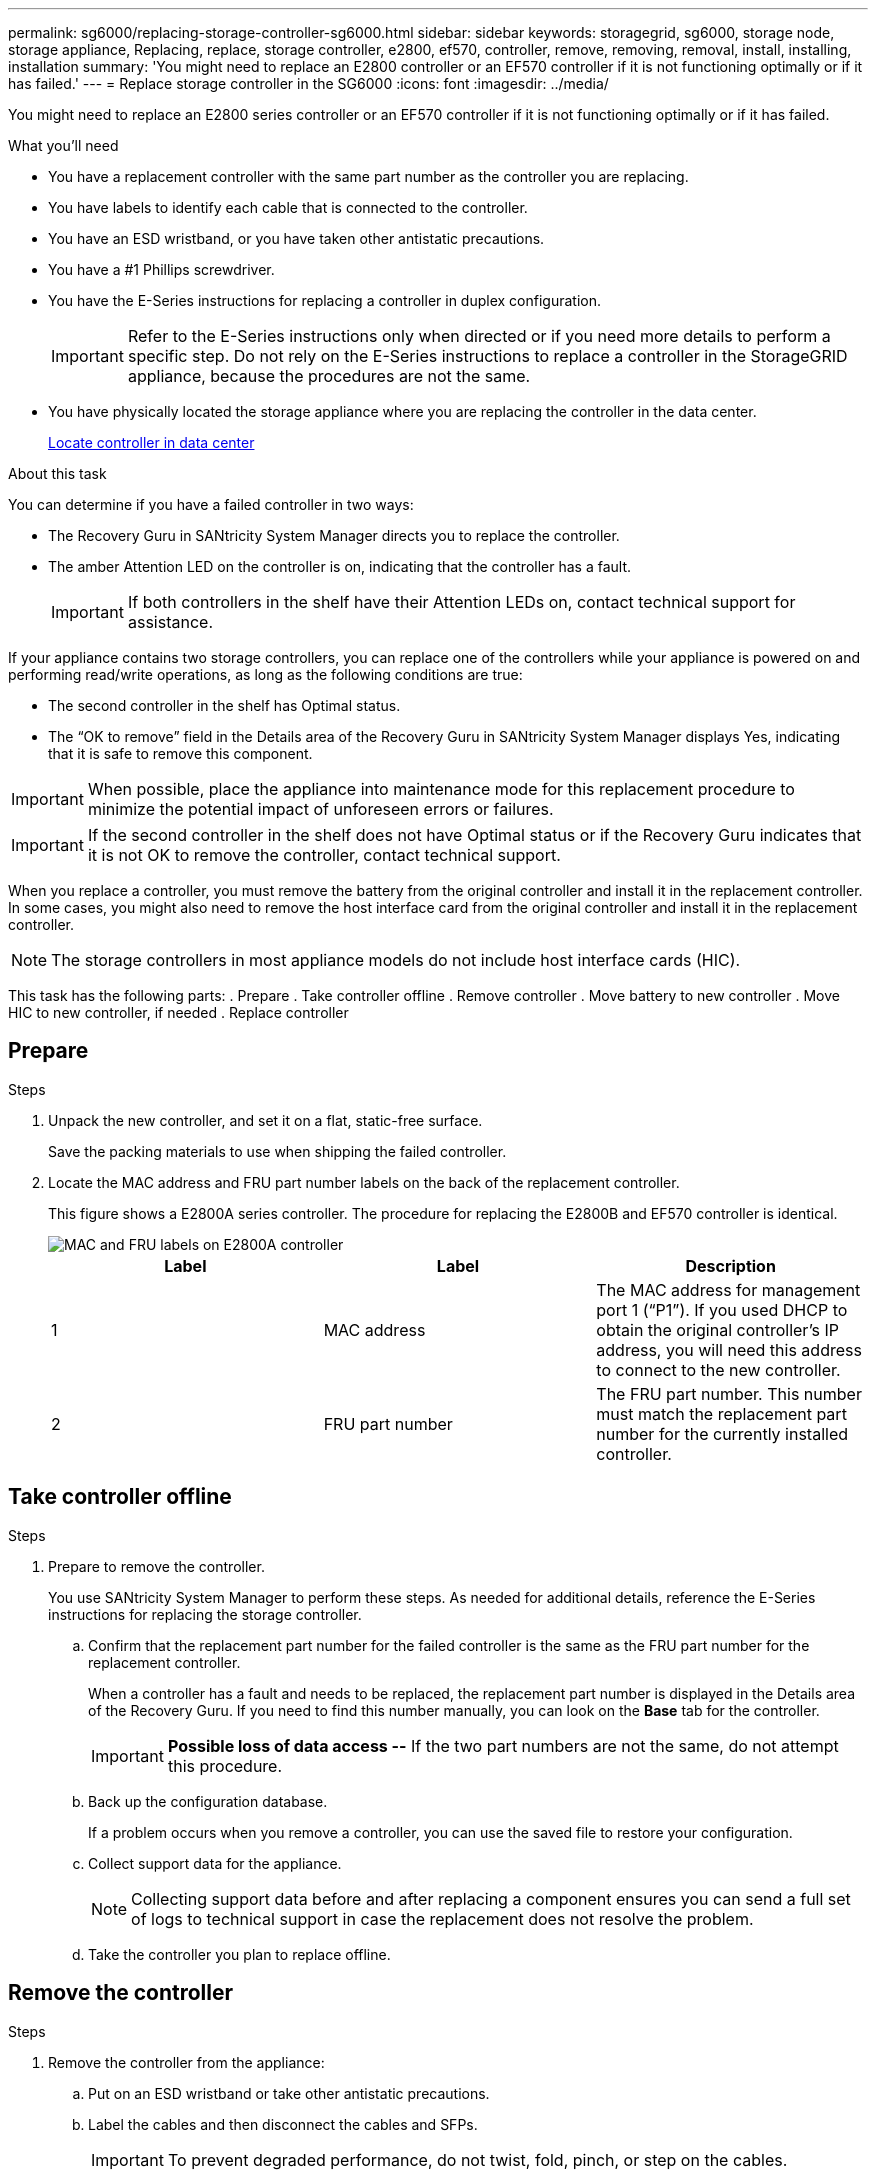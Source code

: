 ---
permalink: sg6000/replacing-storage-controller-sg6000.html
sidebar: sidebar
keywords: storagegrid, sg6000, storage node, storage appliance, Replacing, replace, storage controller, e2800, ef570, controller, remove, removing, removal, install, installing, installation
summary: 'You might need to replace an E2800 controller or an EF570 controller if it is not functioning optimally or if it has failed.'
---
= Replace storage controller in the SG6000
:icons: font
:imagesdir: ../media/

[.lead]
You might need to replace an E2800 series controller or an EF570 controller if it is not functioning optimally or if it has failed.

.What you'll need

* You have a replacement controller with the same part number as the controller you are replacing.
* You have labels to identify each cable that is connected to the controller.
* You have an ESD wristband, or you have taken other antistatic precautions.
* You have a #1 Phillips screwdriver.
* You have the E-Series instructions for replacing a controller in duplex configuration.
+
IMPORTANT: Refer to the E-Series instructions only when directed or if you need more details to perform a specific step. Do not rely on the E-Series instructions to replace a controller in the StorageGRID appliance, because the procedures are not the same.

* You have physically located the storage appliance where you are replacing the controller in the data center.
+
xref:locating-controller-in-data-center.adoc[Locate controller in data center]

.About this task

You can determine if you have a failed controller in two ways:

* The Recovery Guru in SANtricity System Manager directs you to replace the controller.
* The amber Attention LED on the controller is on, indicating that the controller has a fault.
+
IMPORTANT: If both controllers in the shelf have their Attention LEDs on, contact technical support for assistance.

If your appliance contains two storage controllers, you can replace one of the controllers while your appliance is powered on and performing read/write operations, as long as the following conditions are true:

* The second controller in the shelf has Optimal status.
* The "`OK to remove`" field in the Details area of the Recovery Guru in SANtricity System Manager displays Yes, indicating that it is safe to remove this component.

IMPORTANT: When possible, place the appliance into maintenance mode for this replacement procedure to minimize the potential impact of unforeseen errors or failures.

IMPORTANT: If the second controller in the shelf does not have Optimal status or if the Recovery Guru indicates that it is not OK to remove the controller, contact technical support.

When you replace a controller, you must remove the battery from the original controller and install it in the replacement controller. In some cases, you might also need to remove the host interface card from the original controller and install it in the replacement controller.

NOTE: The storage controllers in most appliance models do not include host interface cards (HIC).

This task has the following parts: 
. Prepare
. Take controller offline
. Remove controller
. Move battery to new controller
. Move HIC to new controller, if needed
. Replace controller

//For systems with two controllers, both controllers must have the same model number. 

== Prepare
.Steps

. Unpack the new controller, and set it on a flat, static-free surface.
+
Save the packing materials to use when shipping the failed controller.

. Locate the MAC address and FRU part number labels on the back of the replacement controller.
+
This figure shows a E2800A series controller. The procedure for replacing the E2800B and EF570 controller is identical.
+
image::../media/e2800_labels_on_controller.gif[MAC and FRU labels on E2800A controller]
+
[options="header"]
|===
| Label| Label| Description
a|
1
a|
MAC address
a|
The MAC address for management port 1 ("`P1`"). If you used DHCP to obtain the original controller's IP address, you will need this address to connect to the new controller.
a|
2
a|
FRU part number
a|
The FRU part number. This number must match the replacement part number for the currently installed controller.
|===

== Take controller offline
.Steps

. Prepare to remove the controller.
+
You use SANtricity System Manager to perform these steps. As needed for additional details, reference the E-Series instructions for replacing the storage controller.

 .. Confirm that the replacement part number for the failed controller is the same as the FRU part number for the replacement controller.
+
When a controller has a fault and needs to be replaced, the replacement part number is displayed in the Details area of the Recovery Guru. If you need to find this number manually, you can look on the *Base* tab for the controller.
+
IMPORTANT: *Possible loss of data access --* If the two part numbers are not the same, do not attempt this procedure.

 .. Back up the configuration database.
+
If a problem occurs when you remove a controller, you can use the saved file to restore your configuration.

 .. Collect support data for the appliance.
+
NOTE: Collecting support data before and after replacing a component ensures you can send a full set of logs to technical support in case the replacement does not resolve the problem.

 .. Take the controller you plan to replace offline.

== Remove the controller
.Steps

. Remove the controller from the appliance:
 .. Put on an ESD wristband or take other antistatic precautions.
 .. Label the cables and then disconnect the cables and SFPs.
+
IMPORTANT: To prevent degraded performance, do not twist, fold, pinch, or step on the cables.

 .. Release the controller from the appliance by squeezing the latch on the cam handle until it releases, and then open the cam handle to the right.
 .. Using two hands and the cam handle, slide the controller out of the appliance.
+
IMPORTANT: Always use two hands to support the weight of the controller.

 .. Place the controller on a flat, static-free surface with the removable cover facing up.
 .. Remove the cover by pressing down on the button and sliding the cover off.

== Move battery to the new controller
.Steps

. Remove the battery from the failed controller, and install it into the replacement controller:
 .. Confirm that the green LED inside the controller (between the battery and the DIMMs) is off.
+
If this green LED is on, the controller is still using battery power. You must wait for this LED to go off before removing any components.
+
image::../media/e2800_internal_cache_active_led.gif[Green LED on E2800]
+
[options="header"]
|===
| Item| Description
a|
1
a|
Internal Cache Active LED
a|
2
a|
Battery
|===

 .. Locate the blue release latch for the battery.
 .. Unlatch the battery by pushing the release latch down and away from the controller.
+
image::../media/e2800_remove_battery.gif[Battery Latch]
+
[options="header"]
|===
| Item| Description
a|
1
a|
Battery release latch
a|
2
a|
Battery
|===

 .. Lift up on the battery, and slide it out of the controller.
 .. Remove the cover from the replacement controller.
 .. Orient the replacement controller so that the slot for the battery faces toward you.
 .. Insert the battery into the controller at a slight downward angle.
+
You must insert the metal flange at the front of the battery into the slot on the bottom of the controller, and slide the top of the battery beneath the small alignment pin on the left side of the controller.

 .. Move the battery latch up to secure the battery.
+
When the latch clicks into place, the bottom of the latch hooks into a metal slot on the chassis.

 .. Turn the controller over to confirm that the battery is installed correctly.
+
IMPORTANT: *Possible hardware damage* -- The metal flange at the front of the battery must be completely inserted into the slot on the controller (as shown in the first figure). If the battery is not installed correctly (as shown in the second figure), the metal flange might contact the controller board, causing damage.

  *** *Correct -- The battery's metal flange is completely inserted in the slot on the controller:*
+
image::../media/e2800_battery_flange_ok.gif[Battery Flange Correct]

  *** *Incorrect -- The battery's metal flange is not inserted into the slot on the controller:*
+
image::../media/e2800_battery_flange_not_ok.gif[Battery Flange Incorrect]
. Replace the controller cover.

== Move HIC to new controller, if needed
.Steps

 .. If the failed controller includes a host interface card (HIC), move the HIC from the failed controller to the replacement controller.
 +
 A separate HIC card is used for the E2800A controller only. The HIC is mounted to the main controller board and includes two SPF connectors.  
 //need a stmt to tell how to know if they have it. but I'm making up these specifics//
 


 
 A does not have a HIC (E2800B), replace the controller cover. If the controller does have a HIC (E2800A), <<move_the_HIC_to_the_replacement_controller, move the HIC from the failed controller to the replacement controller>>.

 . [[move_the_HIC_to_the_replacement_controller]]If equipped with a HIC, move the HIC from the failed controller to the replacement controller.
.. Remove any SFPs from the HIC.
.. Using a #1 Phillips screwdriver, remove the screws that attach the HIC faceplate to the controller.
+
There are four screws: one on the top, one on the side, and two on the front.
+
image::../media/28_dwg_e2800_hic_faceplace_screws_maint-e2800.png[E2800 faceplate screws]

.. Remove the HIC faceplate.
.. Using your fingers or a Phillips screwdriver, loosen the three thumbscrews that secure the HIC to the controller card.
.. Carefully detach the HIC from the controller card by lifting the card up and sliding it back.
+
CAUTION: Be careful not to scratch or bump the components on the bottom of the HIC or on the top of the controller card.
+
image::../media/28_dwg_e2800_hic_thumbscrews_maint-e2800.png[HIC thumbscrews E2800A]
+
*(1)* _Host interface card_
+
*(2)* _Thumbscrews_

.. Place the HIC on a static-free surface.
.. Using a #1 Phillips screwdriver, remove the four screws that attach the blank faceplate to the replacement controller, and remove the faceplate.
.. Align the three thumbscrews on the HIC with the corresponding holes on the replacement controller, and align the connector on the bottom of the HIC with the HIC interface connector on the controller card.
+
Be careful not to scratch or bump the components on the bottom of the HIC or on the top of the controller card.

.. Carefully lower the HIC into place, and seat the HIC connector by pressing gently on the HIC.
+
CAUTION: *Possible equipment damage* -- Be very careful not to pinch the gold ribbon connector for the controller LEDs between the HIC and the thumbscrews.
+
image::../media/28_dwg_e2800_hic_thumbscrews_maint-e2800.gif[E2800A HIC thumscrews]
+
*(1)* _Host interface card_
+
*(2)* _Thumbscrews_

.. Hand-tighten the HIC thumbscrews.
+
Do not use a screwdriver, or you might over tighten the screws.

.. Using a #1 Phillips screwdriver, attach the HIC faceplate you removed from the original controller to the new controller with four screws.
+
image::../media/28_dwg_e2800_hic_faceplace_screws_maint-e2800.png[E2800A faceplate screws]

.. Reinstall any removed SFPs into the HIC.

== Replace controller
.Steps

. Install the replacement controller into the appliance.
 .. Turn the controller over, so that the removable cover faces down.
 .. With the cam handle in the open position, slide the controller all the way into the appliance.
 .. Move the cam handle to the left to lock the controller in place.
 .. Replace the cables and SFPs.
 .. If the original controller used DHCP for the IP address, locate the MAC address on the label on the back of the replacement controller. Ask your network administrator to associate the DNS/network and IP address for the controller you removed with the MAC address for the replacement controller.
+
NOTE: If the original controller did not use DHCP for the IP address, the new controller will adopt the IP address of the controller you removed.
. Bring the controller online using SANtricity System Manager:
 .. Select *Hardware*.
 .. If the graphic shows the drives, select *Show back of shelf*.
 .. Select the controller you want to place online.
 .. Select *Place Online* from the context menu, and confirm that you want to perform the operation.
 .. Verify that the seven-segment display shows a state of `99`.
. Confirm that the new controller is Optimal, and collect support data.

.Related information

http://mysupport.netapp.com/info/web/ECMP1658252.html[NetApp E-Series Systems Documentation Site^]
